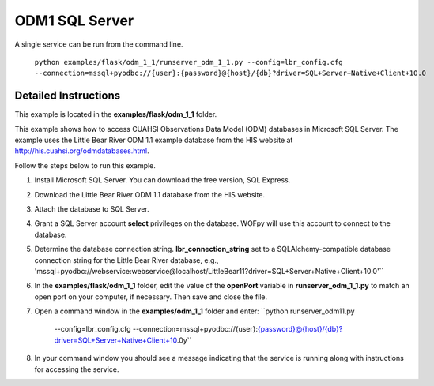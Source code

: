 ***************
ODM1 SQL Server
***************
A single service can be run from the command line.

    ``python examples/flask/odm_1_1/runserver_odm_1_1.py
    --config=lbr_config.cfg
    --connection=mssql+pyodbc://{user}:{password}@{host}/{db}?driver=SQL+Server+Native+Client+10.0``

Detailed Instructions
---------------------
This example is located in the **examples/flask/odm_1_1** folder.

This example shows how to access CUAHSI Observations Data Model (ODM) databases
in Microsoft SQL Server.  The example uses the Little Bear River ODM 1.1
example database from the HIS website at
http://his.cuahsi.org/odmdatabases.html.

Follow the steps below to run this example.

#. Install Microsoft SQL Server.  You can download the free version, SQL
   Express.
#. Download the Little Bear River ODM 1.1 database from the HIS website.
#. Attach the database to SQL Server.
#. Grant a SQL Server account **select** privileges on the database.  WOFpy
   will use this account to connect to the database.
#. Determine the database connection string. **lbr_connection_string** set to a SQLAlchemy-compatible
   database connection string for the Little Bear River database, e.g.,
   'mssql+pyodbc://webservice:webservice@localhost/LittleBear11?driver=SQL+Server+Native+Client+10.0'``
#. In the **examples/flask/odm_1_1** folder, edit the value of the **openPort**
   variable in **runserver_odm_1_1.py** to match an open port on your computer,
   if necessary.  Then save and close the file.
#. Open a command window in the **examples/odm_1_1** folder and enter:
   ``python runserver_odm11.py
    --config=lbr_config.cfg
    --connection=mssql+pyodbc://{user}:{password}@{host}/{db}?driver=SQL+Server+Native+Client+10.0y``
#. In your command window you should see a message indicating that the service
   is running along with instructions for accessing the service.